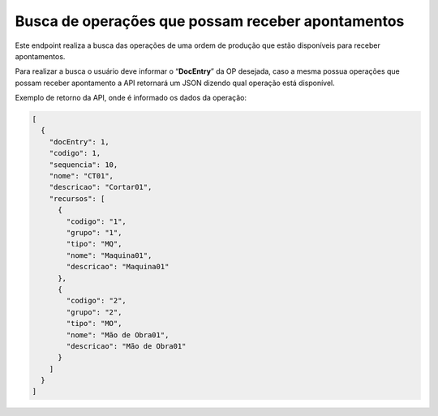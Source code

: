 Busca de operações que possam receber apontamentos
~~~~~~~~~~~~~~~~~~~~~~~~~~~~~~~~~~~~~~~~~~~~~~~~~~~~~~~~

Este endpoint realiza a busca das operações de uma ordem de produção que estão disponíveis para receber apontamentos. 

Para realizar a busca o usuário deve informar o “**DocEntry**” da OP desejada, caso a mesma possua operações que possam receber apontamento a API retornará um JSON dizendo qual operação está disponível.

.. image:: /_static/BR\ One\ API/Apontamento\ de\ Produção/015.png
   :scale: 60%
   :align: center

| \

Exemplo de retorno da API, onde é informado os dados da operação:

.. code-block:: json

   [
     {
       "docEntry": 1,
       "codigo": 1,
       "sequencia": 10,
       "nome": "CT01",
       "descricao": "Cortar01",
       "recursos": [
         {
           "codigo": "1",
           "grupo": "1",
           "tipo": "MQ",
           "nome": "Maquina01",
           "descricao": "Maquina01"
         },
         {
           "codigo": "2",
           "grupo": "2",
           "tipo": "MO",
           "nome": "Mão de Obra01",
           "descricao": "Mão de Obra01"
         }
       ]
     }
   ]

